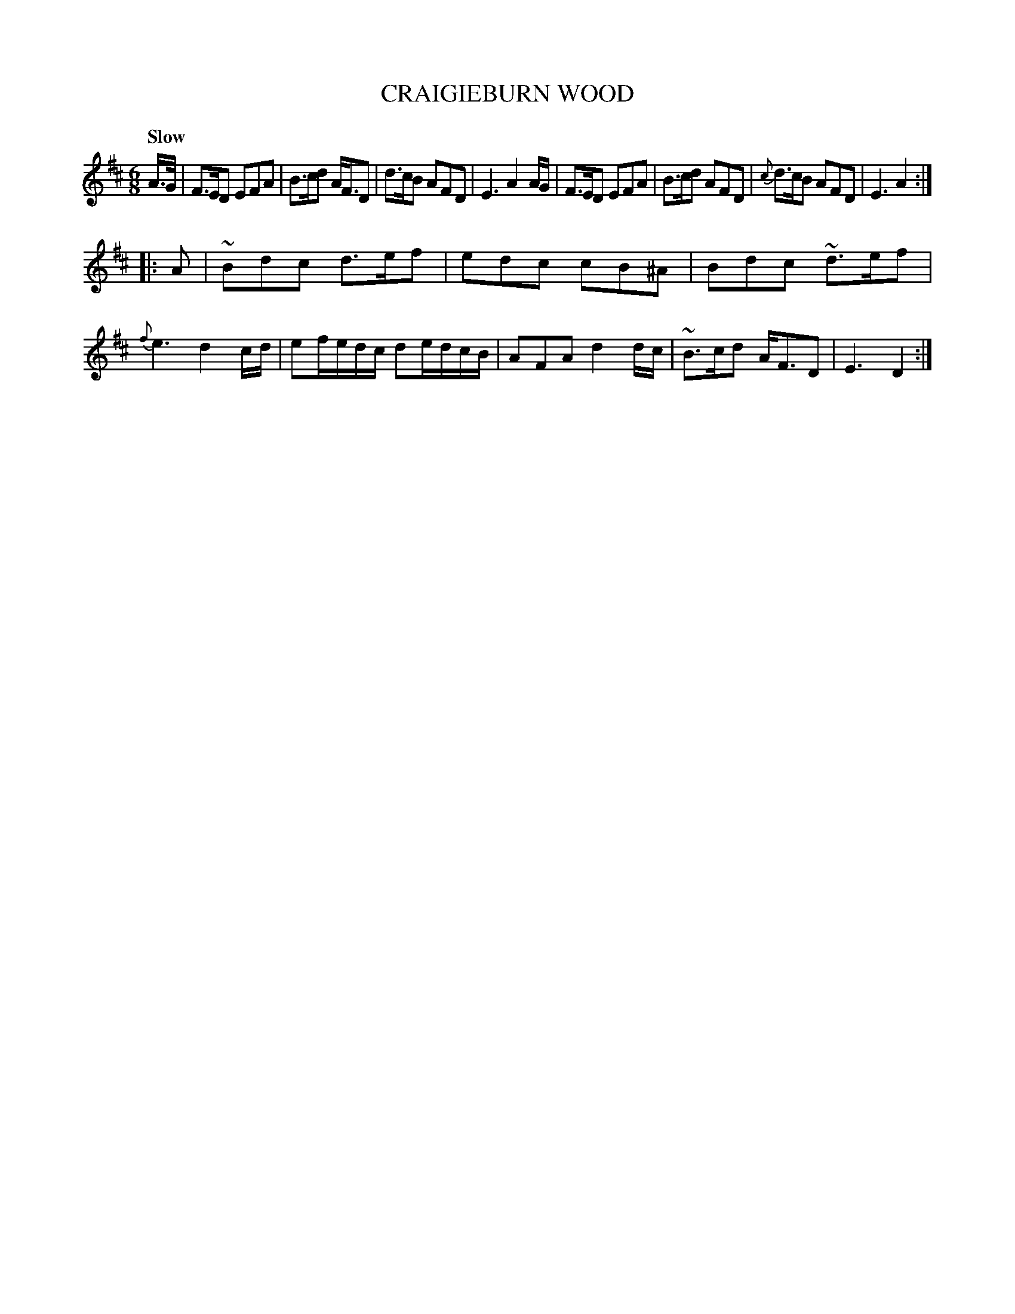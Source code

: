 X: 21262
T: CRAIGIEBURN WOOD
Q: "Slow"
%R: jig, waltz
B: "Edinburgh Repository of Music" v.2 p.126 #2
F: http://digital.nls.uk/special-collections-of-printed-music/pageturner.cfm?id=87776133
Z: 2015 John Chambers <jc:trillian.mit.edu>
M: 6/8
L: 1/8
K: D
A/>G/ |\
F>ED EFA | B>cd A<FD | d>cB AFD | E3 A2A/G/ |\
F>ED EFA | B>cd AFD | {c}d>cB AFD | E3 A2 :|
|: A |\
~Bdc d>ef | edc cB^A | Bdc ~d>ef | {f}e3 d2c/d/ |\
ef/e/d/c/ de/d/c/B/ | AFA d2d/c/ | ~B>cd A<FD | E3 D2 :|
